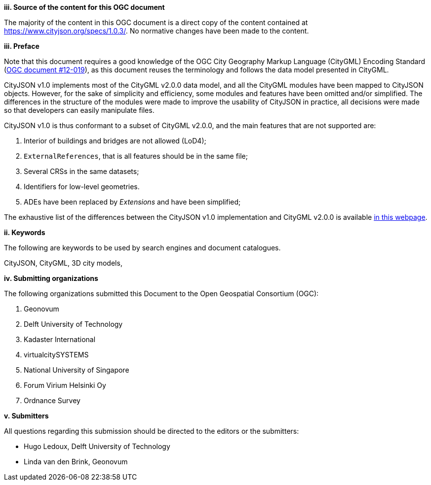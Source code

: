 

[big]*iii.   Source of the content for this OGC document*

The majority of the content in this OGC document is a direct copy of the content contained at https://www.cityjson.org/specs/1.0.3/[https://www.cityjson.org/specs/1.0.3/].
No normative changes have been made to the content.


[big]*iii.   Preface*


Note that this document requires a good knowledge of the OGC City Geography Markup Language (CityGML) Encoding Standard (https://portal.opengeospatial.org/files/?artifact_id=47842[OGC document #12-019]), as this document reuses the terminology and follows the data model presented in CityGML.

CityJSON v1.0 implements most of the CityGML v2.0.0 data model, and all the CityGML modules have been mapped to CityJSON objects.
However, for the sake of simplicity and efficiency, some modules and features have been omitted and/or simplified.
The differences in the structure of the modules were made to improve the usability of CityJSON in practice, all decisions were made so that developers can easily manipulate files.

CityJSON v1.0 is thus conformant to a subset of CityGML v2.0.0, and the main features that are not supported are:

  1. Interior of buildings and bridges are not allowed (LoD4);
  2. `ExternalReferences`, that is all features should be in the same file;
  3. Several CRSs in the same datasets;
  4. Identifiers for low-level geometries.
  5. ADEs have been replaced by _Extensions_ and have been simplified;

The exhaustive list of the differences between the CityJSON v1.0 implementation and CityGML v2.0.0 is available https://www.cityjson.org/citygml-compatibility[in this webpage].

[big]*ii.    Keywords*

The following are keywords to be used by search engines and document catalogues.

CityJSON, CityGML, 3D city models,

[big]*iv.    Submitting organizations*

The following organizations submitted this Document to the Open Geospatial Consortium (OGC):

  1.  Geonovum
  2.  Delft University of Technology
  3.  Kadaster International
  4.  virtualcitySYSTEMS
  5.  National University of Singapore
  6.  Forum Virium Helsinki Oy
  7.  Ordnance Survey


[big]*v.     Submitters*

All questions regarding this submission should be directed to the editors or the submitters:

  - Hugo Ledoux, Delft University of Technology
  - Linda van den Brink, Geonovum
